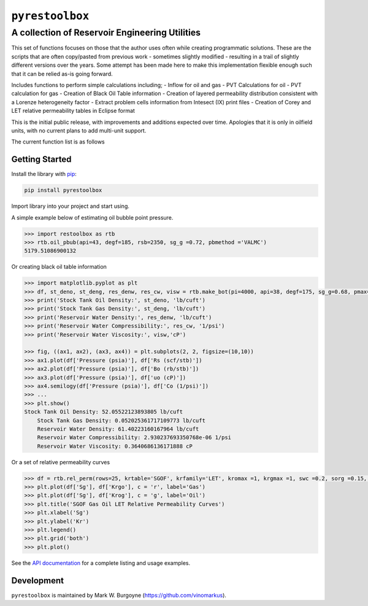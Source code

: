 ===================================
``pyrestoolbox``
===================================

-----------------------------
A collection of Reservoir Engineering Utilities
-----------------------------

.. image:: https://img.shields.io/pypi/v/petbox-dca.svg
    :target: https://pypi.org/project/petbox-dca/
    :alt: PyPi Version

.. image:: https://travis-ci.org/petbox-dev/dca.svg?branch=master
    :target: https://travis-ci.org/github/petbox-dev/dca
    :alt: Build Status

.. image:: https://readthedocs.org/projects/petbox-dca/badge/?version=latest
    :target: /docs/?badge=latest
    :alt: Documentation Status

.. image:: https://coveralls.io/repos/github/petbox-dev/dca/badge.svg
    :target: https://coveralls.io/github/petbox-dev/dca
    :alt: Coverage Status

.. image:: https://open.vscode.dev/badges/open-in-vscode.svg
    :target: https://open.vscode.dev/petbox-dev/dca
    :alt: Open in Visual Studio Code

This set of functions focuses on those that the author uses often while creating programmatic solutions. These are the scripts that are often copy/pasted from previous work - sometimes slightly modified - resulting in a trail of slightly different versions over the years. Some attempt has been made here to make this implementation flexible enough such that it can be relied as-is going forward.

Includes functions to perform simple calculations including;
- Inflow for oil and gas
- PVT Calculations for oil
- PVT calculation for gas
- Creation of Black Oil Table information
- Creation of layered permeability distribution consistent with a Lorenze heterogeneity factor
- Extract problem cells information from Intesect (IX) print files
- Creation of Corey and LET relative permeability tables in Eclipse format

This is the initial public release, with improvements and additions expected over time. Apologies that it is only in oilfield units, with no current plans to add multi-unit support.

The current function list is as follows

+----------------------------+---------------------------------------------------------------------------------------------------------------------------------+
| Inflow                     | `gas_rate_radial(...) </docs/api.html#pyrestoolbox.gas_rate_radial>`_,                                                             |
|                            | `gas_rate_linear(...) </docs/api.html#pyrestoolbox.gas_rate_linear>`_,                                                             |
|                            | `oil_rate_radial(...) </docs/api.html#pyrestoolbox.pyrestoolbox.oil_rate_radial>`_,                                                |
|                            | `oil_rate_linear(...) </docs/api.html#pyrestoolbox.pyrestoolbox.oil_rate_radial>`_,                                                |
+----------------------------+---------------------------------------------------------------------------------------------------------------------------------+
| Gas PVT                    | `gas_tc_pc(...) </docs/api.html#pyrestoolbox.gas_tc_pc>`_,                                                                         |
|                            | `gas_z(...) </docs/api.html#pyrestoolbox.gas_z>`_,                                                                                 |
|                            | `gas_ug(...) </docs/api.html#pyrestoolbox.gas_ug>`_,                                                                               |       
|                            | `gas_ugz(...) </docs/api.html#pyrestoolbox.gas_ugz>`_,                                                                             |         
|                            | `gas_cg(...) </docs/api.html#pyrestoolbox.gas_cg>`_,                                                                               |       
|                            | `gas_bg(...) </docs/api.html#pyrestoolbox.gas_bg>`_,                                                                               |       
|                            | `gas_den(...) </docs/api.html#pyrestoolbox.gas_den>`_,                                                                             |         
|                            | `gas_water_content(...) </docs/api.html#pyrestoolbox.gas_water_content>`_,                                                         |                             
|                            | `gas_ponz2p(...) </docs/api.html#pyrestoolbox.gas_ponz2p>`_,                                                                       |               
|                            | `gas_grad2sg(...) </docs/api.html#pyrestoolbox.gas_grad2sg>`_,                                                                     |                 
|                            | `gas_dmp(...) </docs/api.html#pyrestoolbox.gas_dmp>`_,                                                                             |
|                            | `gas_dsg2rv(...) </docs/api.html#pyrestoolbox.gas_dsg2rv>`_,                                                                       |
+----------------------------+---------------------------------------------------------------------------------------------------------------------------------+  
| Oil PVT                    | `oil_ja_sg(...) </docs/api.html#pyrestoolbox.oil_ja_sg>`_,                                                                         |
|                            | `oil_twu_props(...) </docs/api.html#pyrestoolbox.oil_twu_props>`_,                                                                 |
|                            | `oil_ja_sg(...) </docs/api.html#pyrestoolbox.oil_ja_sg>`_,                                                                         |
|                            | `oil_rs_st(...) </docs/api.html#pyrestoolbox.oil_rs_st>`_,                                                                         |
|                            | `oil_pbub(...) </docs/api.html#pyrestoolbox.oil_pbub>`_,                                                                           |
|                            | `oil_rs_bub(...) </docs/api.html#oil_rs_bub>`_,                                                                                    |
|                            | `oil_rs(...) </docs/api.html#pyrestoolbox.oil_rs>`_,                                                                               |
|                            | `oil_co(...) </docs/api.html#pyrestoolbox.oil_co>`_,                                                                               |
|                            | `oil_deno(...) </docs/api.html#pyrestoolbox.oil_deno>`_,                                                                           |
|                            | `oil_bo(...) </docs/api.html#pyrestoolbox.oil_bo>`_,                                                                               |
|                            | `oil_viso(...) </docs/api.html#pyrestoolbox.oil_viso>`_,                                                                           |
|                            | `make_bot(...) </docs/api.html#pyrestoolbox.make_bot>`_,                                                                           |
|                            | `sg_evolved_gas(...) </docs/api.html#pyrestoolbox.sg_evolved_gas>`_,                                                               |
|                            | `sg_st_gas(...) </docs/api.html#pyrestoolbox.sg_st_gas>`_,                                                                         |
|                            | `sgg_wt_avg(...) </docs/api.html#pyrestoolbox.sgg_wt_avg>`_,                                                                       |
+----------------------------+---------------------------------------------------------------------------------------------------------------------------------+  
| Water PVT                  | `brine_props(...) </docs/api.html#pyrestoolbox.brine_props>`_,                                                                     |
+----------------------------+---------------------------------------------------------------------------------------------------------------------------------+  
| Permeability Layering      | `lorenzfromb(...) </docs/api.html#pyrestoolbox.lorenzfromb>`_,                                                                     |
|                            | `lorenz_from_flow_fraction(...) </docs/api.html#pyrestoolbox.lorenz_from_flow_fraction>`_,                                         |
|                            | `lorenz_2_flow_frac(...) </docs/api.html#pyrestoolbox.lorenz_2_flow_frac>`_,                                                       |
|                            | `lorenz_2_layers(...) </docs/api.html#pyrestoolbox.lorenz_2_layers>`_,                                                             |        
+----------------------------+---------------------------------------------------------------------------------------------------------------------------------+  
| Simulation Helpers         | `ix_extract_problem_cells(...) </docs/api.html#pyrestoolbox.ix_extract_problem_cells>`_                                            |
+----------------------------+---------------------------------------------------------------------------------------------------------------------------------+  
| Relative Permeability      | `rel_perm(...) </docs/api.html#pyrestoolbox.rel_perm>`_,                                                                           |
+----------------------------+---------------------------------------------------------------------------------------------------------------------------------+


Getting Started
===============

Install the library with `pip <https://pip.pypa.io/en/stable/>`_:

.. code-block:: shell

    pip install pyrestoolbox


Import library into your project and start using. 

A simple example below of estimating oil bubble point pressure.

.. code-block:: python

    >>> import restoolbox as rtb
    >>> rtb.oil_pbub(api=43, degf=185, rsb=2350, sg_g =0.72, pbmethod ='VALMC')
    5179.51086900132


Or creating black oil table information

.. code-block:: python

    >>> import matplotlib.pyplot as plt
    >>> df, st_deno, st_deng, res_denw, res_cw, visw = rtb.make_bot(pi=4000, api=38, degf=175, sg_g=0.68, pmax=5000, pb=3900, rsb=2300, nrows=50)
    >>> print('Stock Tank Oil Density:', st_deno, 'lb/cuft')
    >>> print('Stock Tank Gas Density:', st_deng, 'lb/cuft')
    >>> print('Reservoir Water Density:', res_denw, 'lb/cuft')
    >>> print('Reservoir Water Compressibility:', res_cw, '1/psi')
    >>> print('Reservoir Water Viscosity:', visw,'cP')

    >>> fig, ((ax1, ax2), (ax3, ax4)) = plt.subplots(2, 2, figsize=(10,10))
    >>> ax1.plot(df['Pressure (psia)'], df['Rs (scf/stb)'])
    >>> ax2.plot(df['Pressure (psia)'], df['Bo (rb/stb)'])
    >>> ax3.plot(df['Pressure (psia)'], df['uo (cP)'])
    >>> ax4.semilogy(df['Pressure (psia)'], df['Co (1/psi)'])
    >>> ...
    >>> plt.show()
    Stock Tank Oil Density: 52.05522123893805 lb/cuft
	Stock Tank Gas Density: 0.052025361717109773 lb/cuft
	Reservoir Water Density: 61.40223160167964 lb/cuft
	Reservoir Water Compressibility: 2.930237693350768e-06 1/psi
	Reservoir Water Viscosity: 0.3640686136171888 cP

.. image:: https://github.com/vinomarkus/pyResToolbox/tree/main/docs/img/bot.png
    :alt: Black Oil Properties

    >>> fig, ((ax1, ax2), (ax3, ax4)) = plt.subplots(2, 2, figsize=(10,10))
    >>> ax1.semilogy(df['Pressure (psia)'], df['Bg (rb/mscf'])
    >>> ax2.plot(df['Pressure (psia)'], df['ug (cP)'])
    >>> ax3.plot(df['Pressure (psia)'], df['Gas Z (v/v)'])
    >>> ax4.semilogy(df['Pressure (psia)'], df['Cg (1/psi)'])
    >>> ...
    >>> plt.show()

.. image:: https://github.com/vinomarkus/pyResToolbox/tree/main/docs/img/dry_gas.png
    :alt: Dry Gas Properties
    
Or a set of relative permeability curves

.. code-block:: python

    >>> df = rtb.rel_perm(rows=25, krtable='SGOF', krfamily='LET', kromax =1, krgmax =1, swc =0.2, sorg =0.15, Lo=2.5, Eo = 1.25, To = 1.75, Lg = 1.2, Eg = 1.5, Tg = 2.0)
    >>> plt.plot(df['Sg'], df['Krgo'], c = 'r', label='Gas')
    >>> plt.plot(df['Sg'], df['Krog'], c = 'g', label='Oil')
    >>> plt.title('SGOF Gas Oil LET Relative Permeability Curves')
    >>> plt.xlabel('Sg')
    >>> plt.ylabel('Kr')
    >>> plt.legend()
    >>> plt.grid('both')
    >>> plt.plot()

.. image:: https://github.com/vinomarkus/pyResToolbox/tree/main/docs/img/sgof.png
    :alt: SGOF Relative Permeability Curves

    >>> df = rtb.rel_perm(rows=25, krtable='SWOF', kromax =1, krwmax =0.25, swc =0.15, swcr = 0.2, sorw =0.15, no=2.5, nw=1.5)
    >>> plt.plot(df['Sw'], df['Krow'], c = 'g', label='Oil')
    >>> plt.plot(df['Sw'], df['Krwo'], c = 'b', label='Water')
    >>> plt.title('SWOF Water Oil Corey Relative Permeability Curves')
    >>> plt.xlabel('Sw')
    >>> plt.ylabel('Kr')
    >>> plt.legend()
    >>> plt.grid('both')
    >>> plt.plot()
    
.. image:: https://github.com/vinomarkus/pyResToolbox/tree/main/docs/img/swof.png
    :alt: SWOF Relative Permeability Curves

See the `API documentation </docs/api.html>`_ for a complete listing and usage examples.


Development
===========
``pyrestoolbox`` is maintained by Mark W. Burgoyne (`<https://github.com/vinomarkus>`_).
